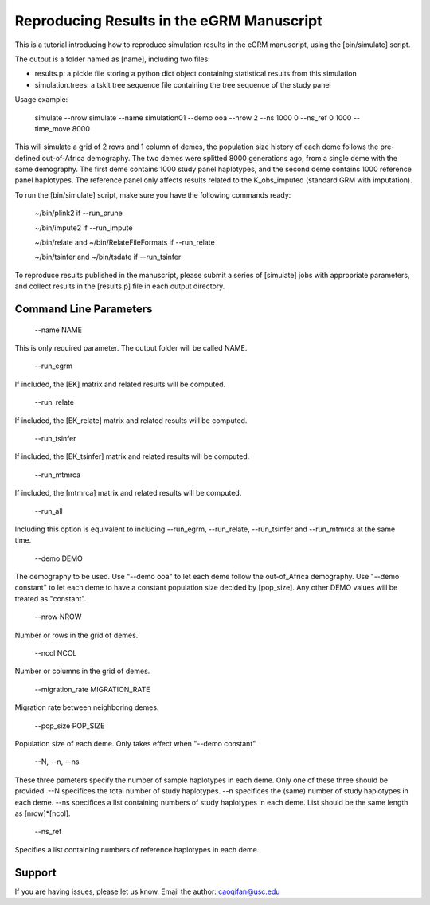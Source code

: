 Reproducing Results in the eGRM Manuscript
========

This is a tutorial introducing how to reproduce simulation results in the eGRM manuscript, using the [bin/simulate] script.

The output is a folder named as [name], including two files:

-   results.p: a pickle file storing a python dict object containing statistical results from this simulation

-   simulation.trees: a tskit tree sequence file containing the tree sequence of the study panel

Usage example:

    simulate --nrow simulate --name simulation01 --demo ooa --nrow 2 --ns 1000 0 --ns_ref 0 1000 --time_move 8000 

This will simulate a grid of 2 rows and 1 column of demes, 
the population size history of each deme follows the pre-defined out-of-Africa demography.
The two demes were splitted 8000 generations ago, from a single deme with the same demography.
The first deme contains 1000 study panel haplotypes, and the second deme contains 1000 reference panel haplotypes.
The reference panel only affects results related to the K_obs_imputed (standard GRM with imputation).

To run the [bin/simulate] script, make sure you have the following commands ready:

    ~/bin/plink2    if --run_prune
    
    ~/bin/impute2    if --run_impute
    
    ~/bin/relate and ~/bin/RelateFileFormats    if --run_relate
    
    ~/bin/tsinfer and ~/bin/tsdate    if --run_tsinfer

To reproduce results published in the manuscript, please submit a series of [simulate] jobs with appropriate parameters,
and collect results in the [results.p] file in each output directory.


Command Line Parameters
-----------------

    --name NAME

This is only required parameter. The output folder will be called NAME.

    --run_egrm

If included, the [EK] matrix and related results will be computed.

    --run_relate

If included, the [EK_relate] matrix and related results will be computed.

    --run_tsinfer

If included, the [EK_tsinfer] matrix and related results will be computed.

    --run_mtmrca

If included, the [mtmrca] matrix and related results will be computed.

    --run_all

Including this option is equivalent to including --run_egrm, --run_relate, --run_tsinfer and --run_mtmrca at the same time.

    --demo DEMO

The demography to be used. Use "--demo ooa" to let each deme follow the out-of_Africa demography.
Use "--demo constant" to let each deme to have a constant population size decided by [pop_size].
Any other DEMO values will be treated as "constant".

    --nrow NROW

Number or rows in the grid of demes.

    --ncol NCOL

Number or columns in the grid of demes.

    --migration_rate MIGRATION_RATE

Migration rate between neighboring demes.

    --pop_size POP_SIZE

Population size of each deme. Only takes effect when "--demo constant"

    --N, --n, --ns

These three pameters specify the number of sample haplotypes in each deme. Only one of these three should be provided. 
--N specifices the total number of study haplotypes.
--n specifices the (same) number of study haplotypes in each deme.
--ns specifices a list containing numbers of study haplotypes in each deme. List should be the same length as [nrow]*[ncol].

    --ns_ref

Specifies a list containing numbers of reference haplotypes in each deme.




Support
-------

If you are having issues, please let us know.
Email the author: caoqifan@usc.edu


